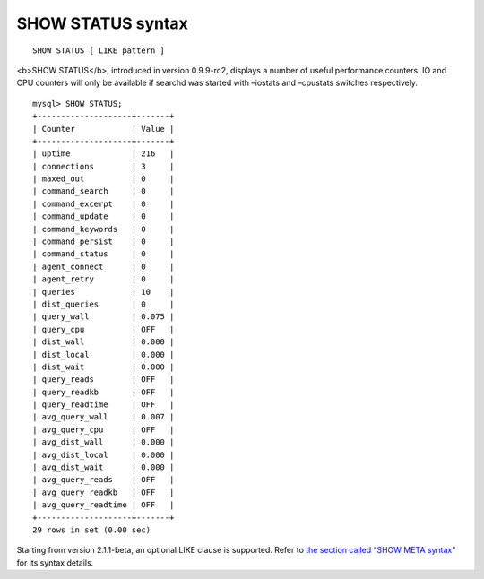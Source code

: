 SHOW STATUS syntax
------------------

::


    SHOW STATUS [ LIKE pattern ]

<b>SHOW STATUS</b>, introduced in version 0.9.9-rc2, displays a number
of useful performance counters. IO and CPU counters will only be
available if searchd was started with –iostats and –cpustats switches
respectively.

::


    mysql> SHOW STATUS;
    +--------------------+-------+
    | Counter            | Value |
    +--------------------+-------+
    | uptime             | 216   |
    | connections        | 3     |
    | maxed_out          | 0     |
    | command_search     | 0     |
    | command_excerpt    | 0     |
    | command_update     | 0     |
    | command_keywords   | 0     |
    | command_persist    | 0     |
    | command_status     | 0     |
    | agent_connect      | 0     |
    | agent_retry        | 0     |
    | queries            | 10    |
    | dist_queries       | 0     |
    | query_wall         | 0.075 |
    | query_cpu          | OFF   |
    | dist_wall          | 0.000 |
    | dist_local         | 0.000 |
    | dist_wait          | 0.000 |
    | query_reads        | OFF   |
    | query_readkb       | OFF   |
    | query_readtime     | OFF   |
    | avg_query_wall     | 0.007 |
    | avg_query_cpu      | OFF   |
    | avg_dist_wall      | 0.000 |
    | avg_dist_local     | 0.000 |
    | avg_dist_wait      | 0.000 |
    | avg_query_reads    | OFF   |
    | avg_query_readkb   | OFF   |
    | avg_query_readtime | OFF   |
    +--------------------+-------+
    29 rows in set (0.00 sec)

Starting from version 2.1.1-beta, an optional LIKE clause is supported.
Refer to `the section called “SHOW META
syntax” <../show_meta_syntax.rst>`__ for its syntax details.
